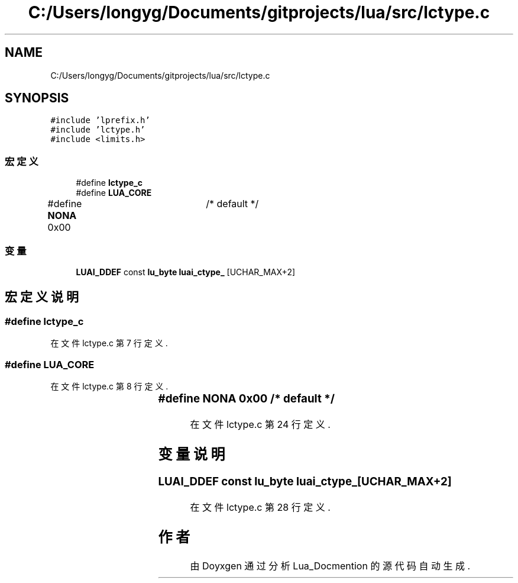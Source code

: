 .TH "C:/Users/longyg/Documents/gitprojects/lua/src/lctype.c" 3 "2020年 九月 9日 星期三" "Version 1.0" "Lua_Docmention" \" -*- nroff -*-
.ad l
.nh
.SH NAME
C:/Users/longyg/Documents/gitprojects/lua/src/lctype.c
.SH SYNOPSIS
.br
.PP
\fC#include 'lprefix\&.h'\fP
.br
\fC#include 'lctype\&.h'\fP
.br
\fC#include <limits\&.h>\fP
.br

.SS "宏定义"

.in +1c
.ti -1c
.RI "#define \fBlctype_c\fP"
.br
.ti -1c
.RI "#define \fBLUA_CORE\fP"
.br
.ti -1c
.RI "#define \fBNONA\fP   0x00	/* default */"
.br
.in -1c
.SS "变量"

.in +1c
.ti -1c
.RI "\fBLUAI_DDEF\fP const \fBlu_byte\fP \fBluai_ctype_\fP [UCHAR_MAX+2]"
.br
.in -1c
.SH "宏定义说明"
.PP 
.SS "#define lctype_c"

.PP
在文件 lctype\&.c 第 7 行定义\&.
.SS "#define LUA_CORE"

.PP
在文件 lctype\&.c 第 8 行定义\&.
.SS "#define NONA   0x00	/* default */"

.PP
在文件 lctype\&.c 第 24 行定义\&.
.SH "变量说明"
.PP 
.SS "\fBLUAI_DDEF\fP const \fBlu_byte\fP luai_ctype_[UCHAR_MAX+2]"

.PP
在文件 lctype\&.c 第 28 行定义\&.
.SH "作者"
.PP 
由 Doyxgen 通过分析 Lua_Docmention 的 源代码自动生成\&.
